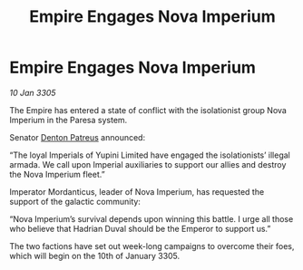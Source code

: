:PROPERTIES:
:ID:       ef7243fe-4f7f-4900-abc2-3bb8c4d75b16
:END:
#+title: Empire Engages Nova Imperium
#+filetags: :Empire:galnet:

* Empire Engages Nova Imperium

/10 Jan 3305/

The Empire has entered a state of conflict with the isolationist group Nova Imperium in the Paresa system.  

Senator [[id:75daea85-5e9f-4f6f-a102-1a5edea0283c][Denton Patreus]] announced: 

“The loyal Imperials of Yupini Limited have engaged the isolationists’ illegal armada. We call upon Imperial auxiliaries to support our allies and destroy the Nova Imperium fleet.” 

Imperator Mordanticus, leader of Nova Imperium, has requested the support of the galactic community: 

“Nova Imperium’s survival depends upon winning this battle. I urge all those who believe that Hadrian Duval should be the Emperor to support us.” 

The two factions have set out week-long campaigns to overcome their foes, which will begin on the 10th of January 3305.

